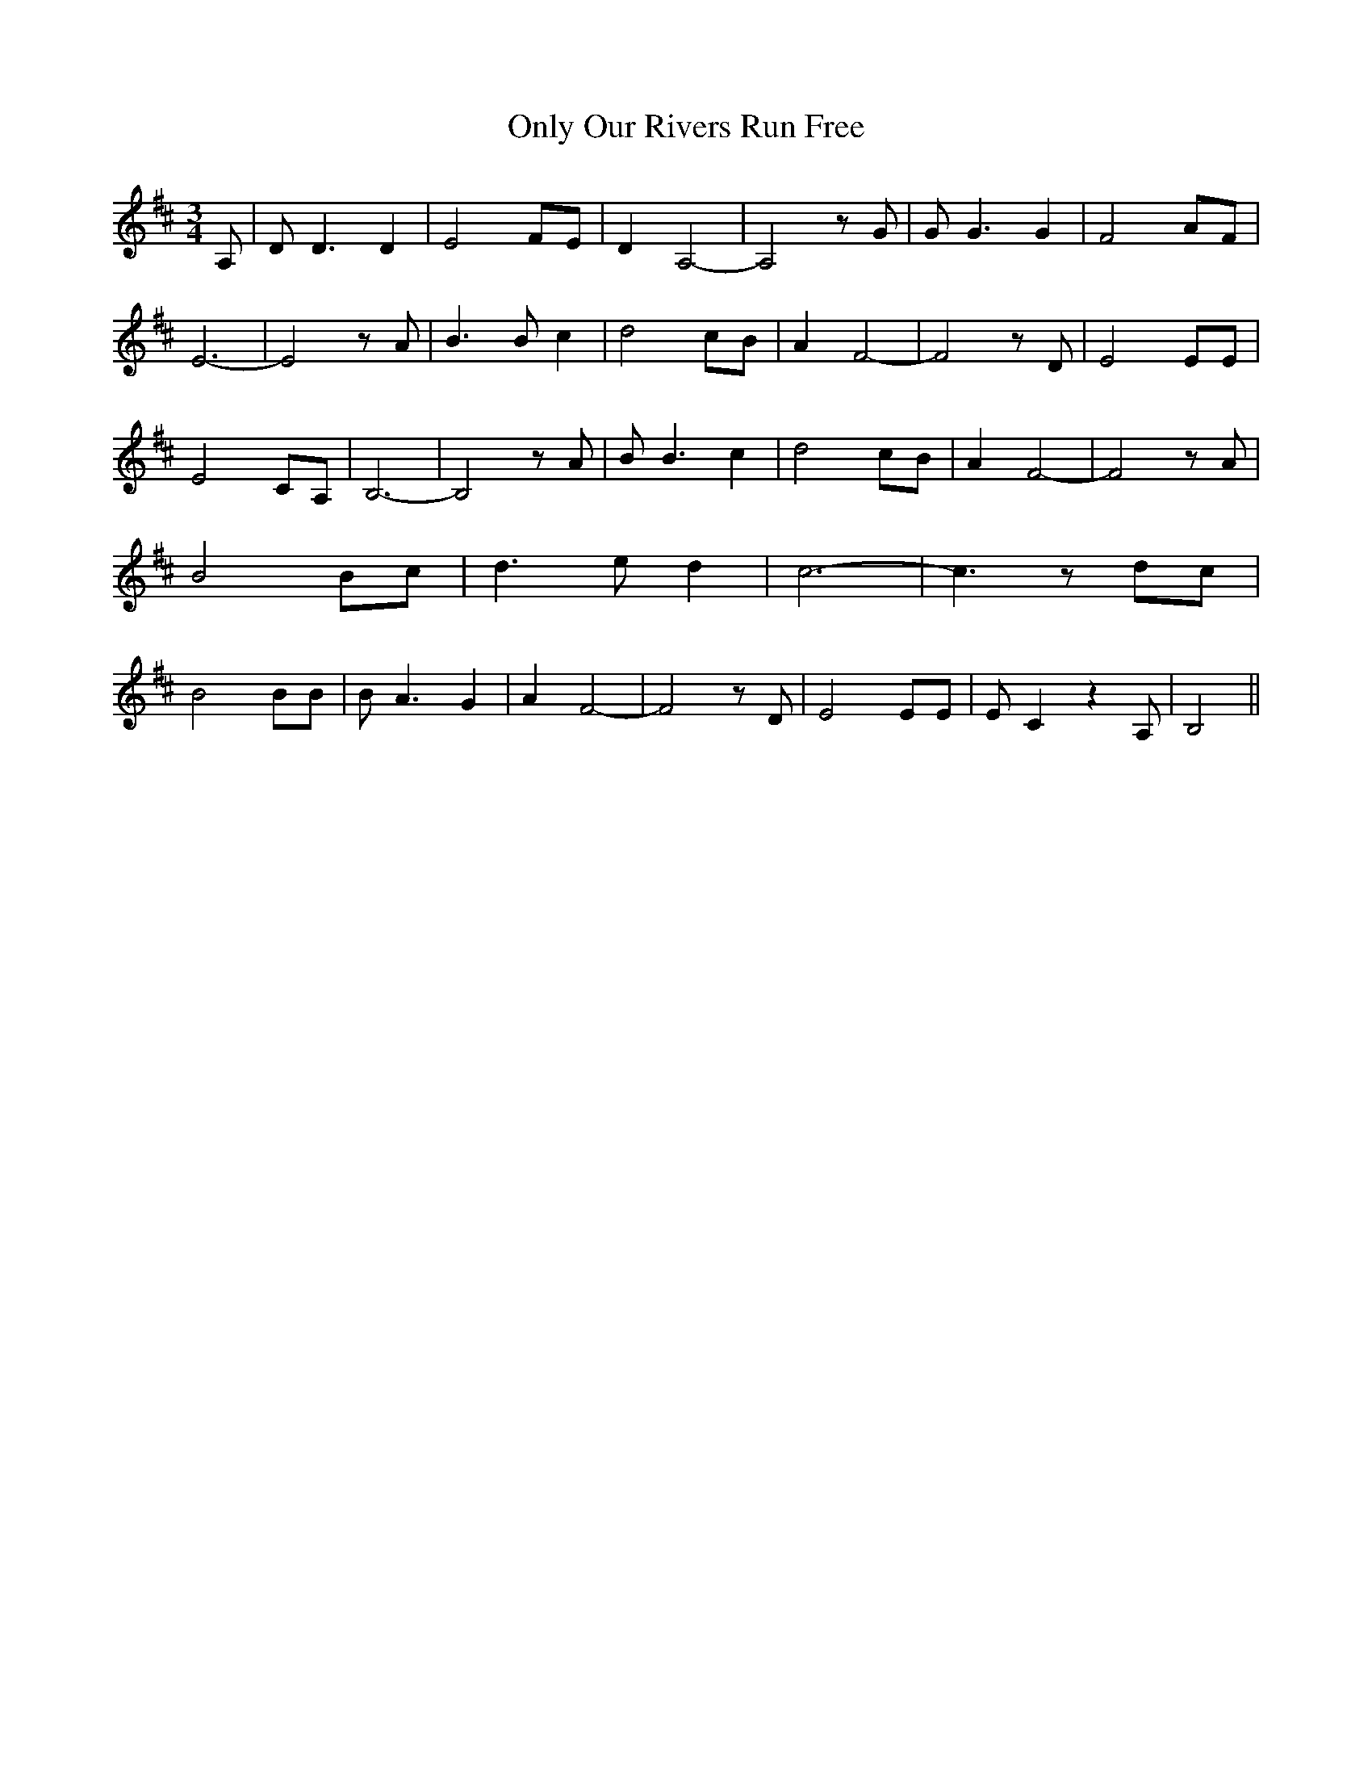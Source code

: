 % Generated more or less automatically by swtoabc by Erich Rickheit KSC
X:1
T:Only Our Rivers Run Free
M:3/4
L:1/8
K:D
 A,| D D3 D2| E4 FE| D2 A,4-| A,4 z G| G G3 G2| F4 AF| E6-| E4 z A|\
 B3 B c2| d4 cB| A2 F4-| F4 z D| E4 EE| E4 CA,| B,6-| B,4 z A| B B3 c2|\
 d4- cB| A2 F4-| F4 z A| B4 Bc| d3 e d2| c6-| c3 zd-c| B4 BB| B A3 G2|\
 A2 F4-| F4 z D| E4 EE| E C2 z2 A,| B,4||

